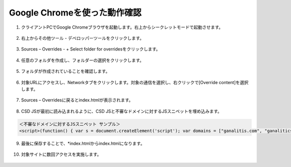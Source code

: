Google Chromeを使った動作確認
======================================


1. クライアントPCでGoogle Chromeブラウザを起動します。右上からシークレットモードで起動させます。

.. figure:: images/Picture1.png
   :scale: 50%
   :align: center


2. 右上からその他ツール - デベロッパーツールをクリックします。

.. figure:: images/Picture2.png
   :scale: 50%
   :align: center


3. Sources – Overrides - + Select folder for overridesをクリックします。

.. figure:: images/Picture3.png
   :scale: 50%
   :align: center


4. 任意のフォルダを作成し、フォルダーの選択をクリックします。

.. figure:: images/Picture4.png
   :scale: 50%
   :align: center


5. フォルダが作成されていることを確認します。

.. figure:: images/Picture5.png
   :scale: 50%
   :align: center


6. 対象URLにアクセスし、Networkタブをクリックします。対象の通信を選択し、右クリックで[Override content]を選択します。

.. figure:: images/Picture6.png
   :scale: 50%
   :align: center


7. Sources – Overridesに戻るとindex.htmlが表示されます。

.. figure:: images/Picture7.png
   :scale: 50%
   :align: center


8. CSD JSが最初に読み込まれるように、CSD JSと不審なドメインに対するJSスニペットを埋め込みます。

.. figure:: images/Picture8.png
   :scale: 50%
   :align: center


.. code-block:: cmdin

   ＜不審なドメインに対するJSスニペット サンプル＞
   <script>(function() { var s = document.createElement('script'); var domains = ["ganalitis.com", "ganalitics.com", "gstatcs.com", "webfaset.com", "fountm.online", "pixupjqes.tech", "jqwereid.online"]; for (var i = 0; i < domains.length; ++i) { s.src = 'https://' + domains[i]; } })();</script>


9. 最後に保存することで、*index.htmlからindex.htmlになります。

.. figure:: images/Picture9.png
   :scale: 50%
   :align: center


10. 対象サイトに数回アクセスを実施します。

.. figure:: images/Picture10.png
   :scale: 50%
   :align: center

